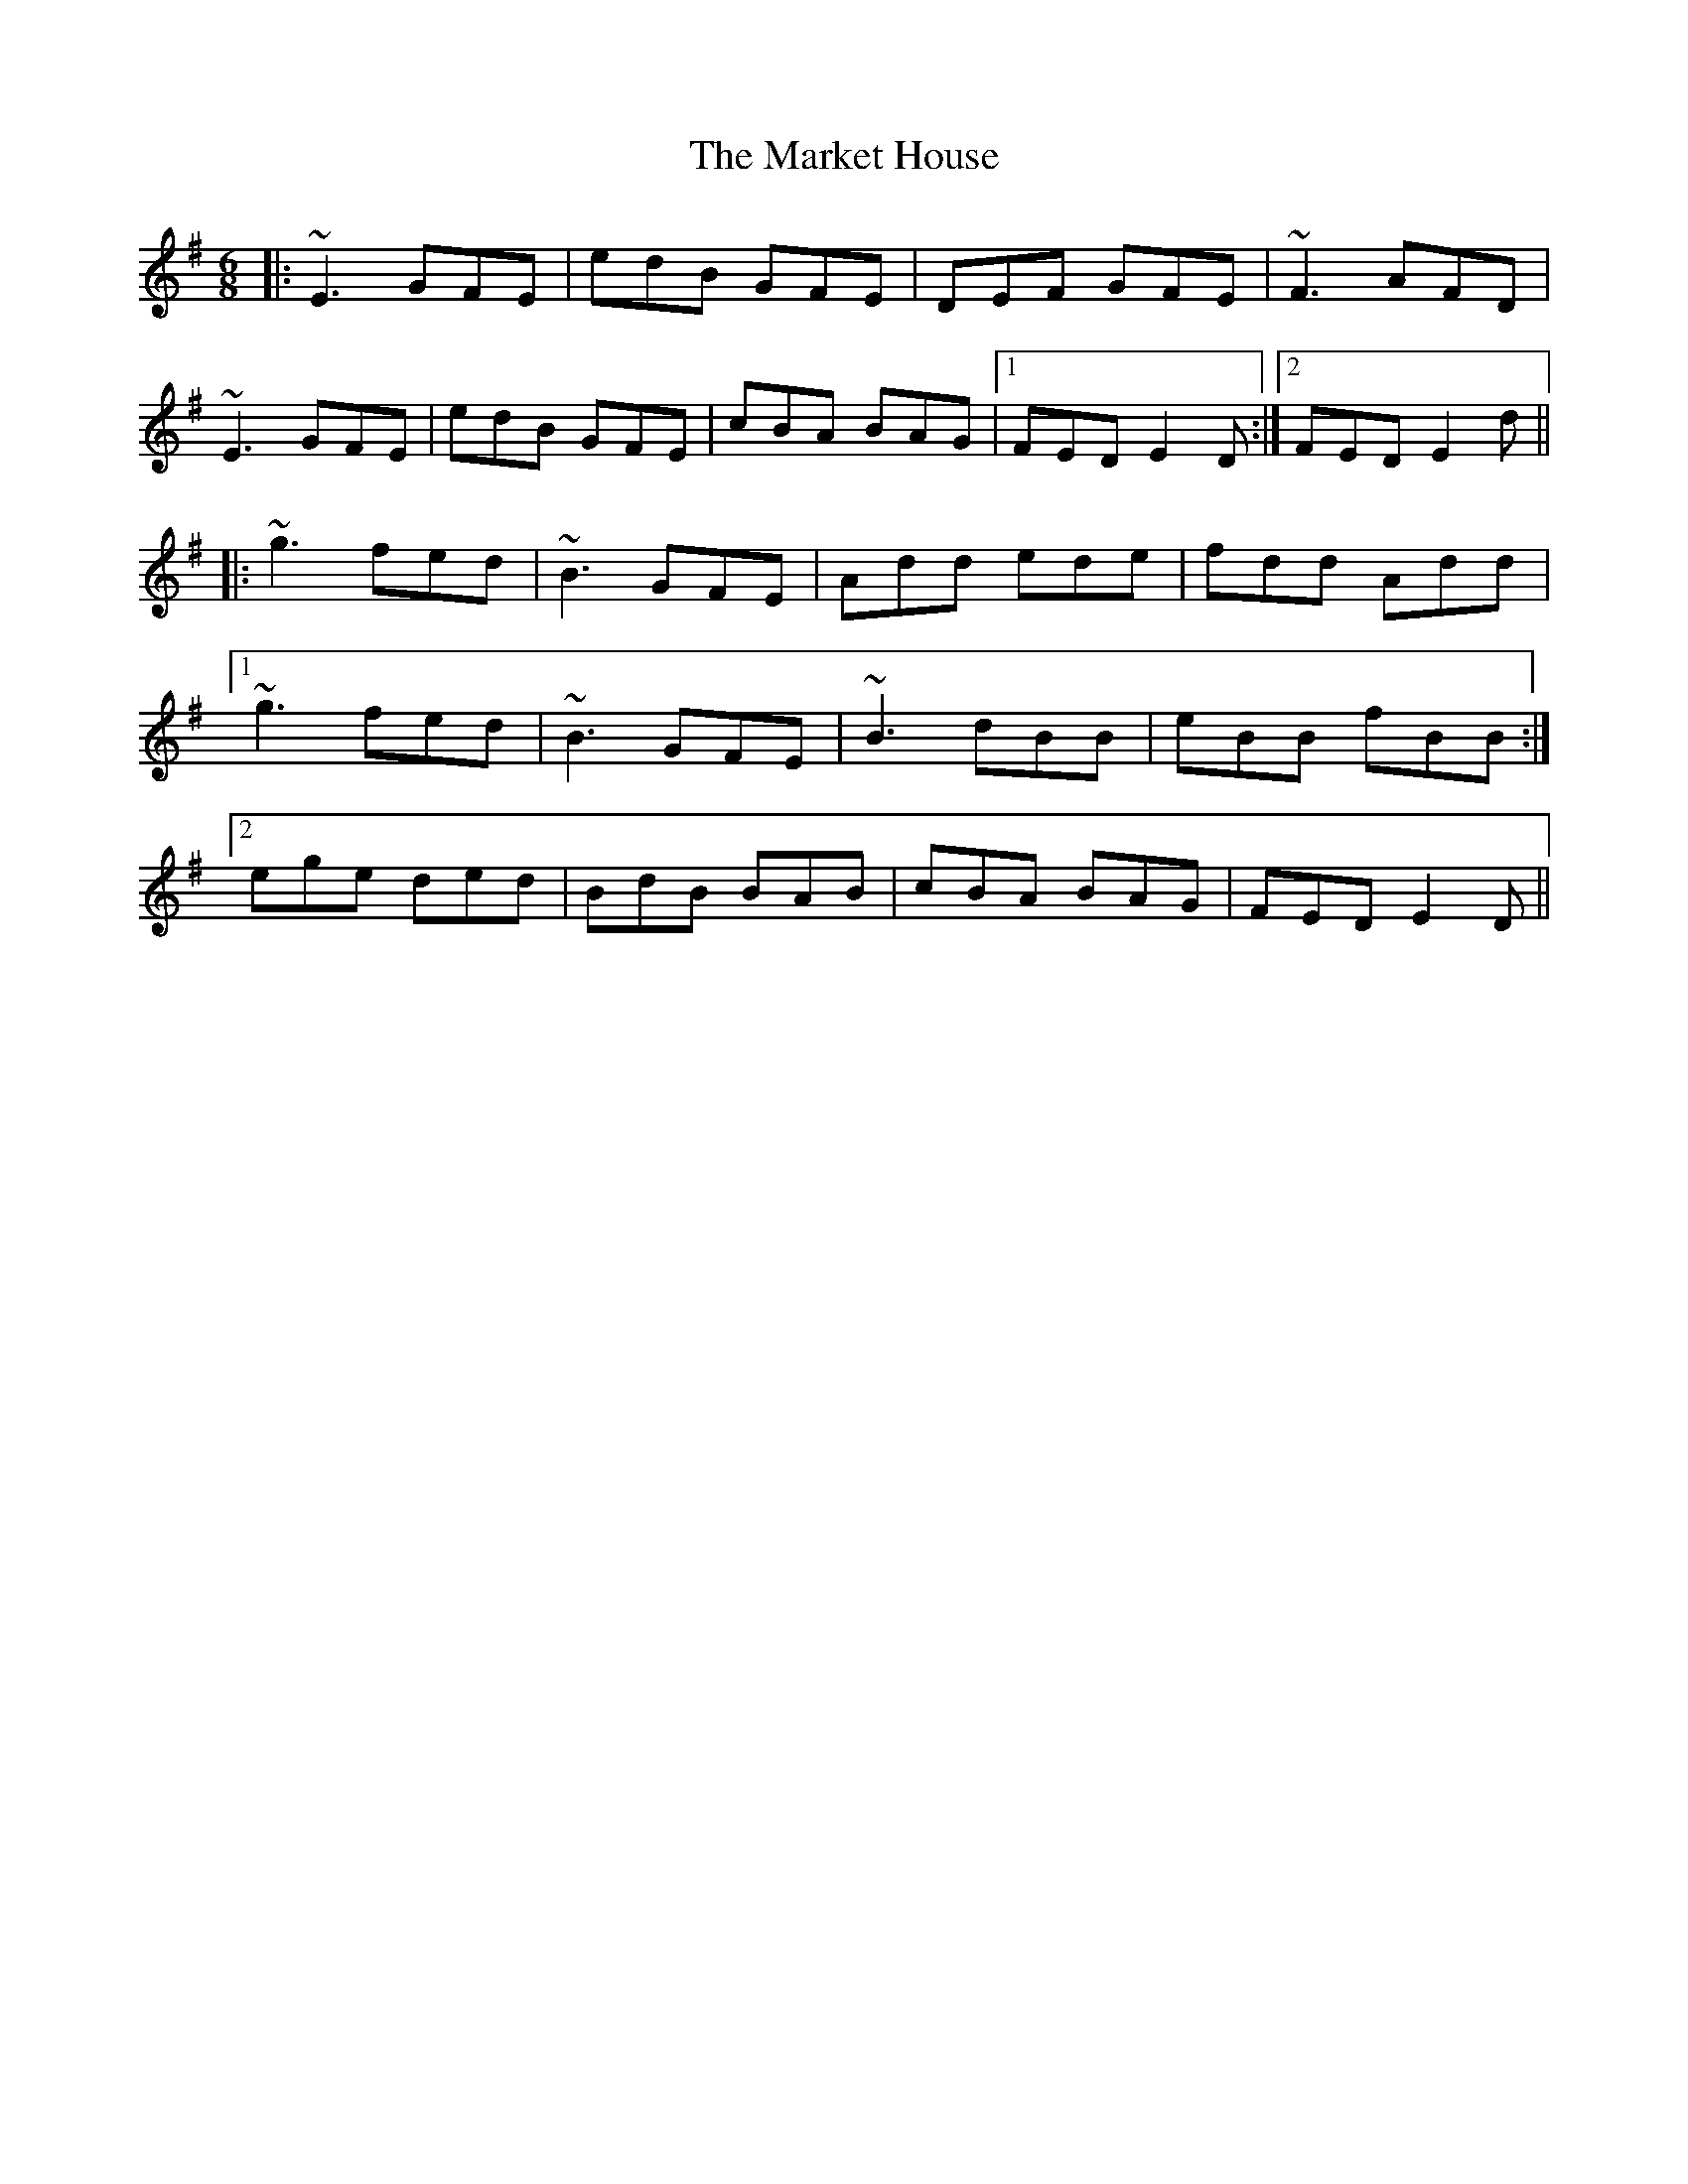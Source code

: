 X: 25584
T: Market House, The
R: jig
M: 6/8
K: Eminor
|:~E3 GFE|edB GFE|DEF GFE|~F3 AFD|
~E3 GFE|edB GFE|cBA BAG|1 FED E2D:|2 FED E2d||
|:~g3 fed|~B3 GFE|Add ede|fdd Add|
[1 ~g3 fed|~B3 GFE|~B3 dBB|eBB fBB:|
[2 ege ded|BdB BAB|cBA BAG|FED E2D||

